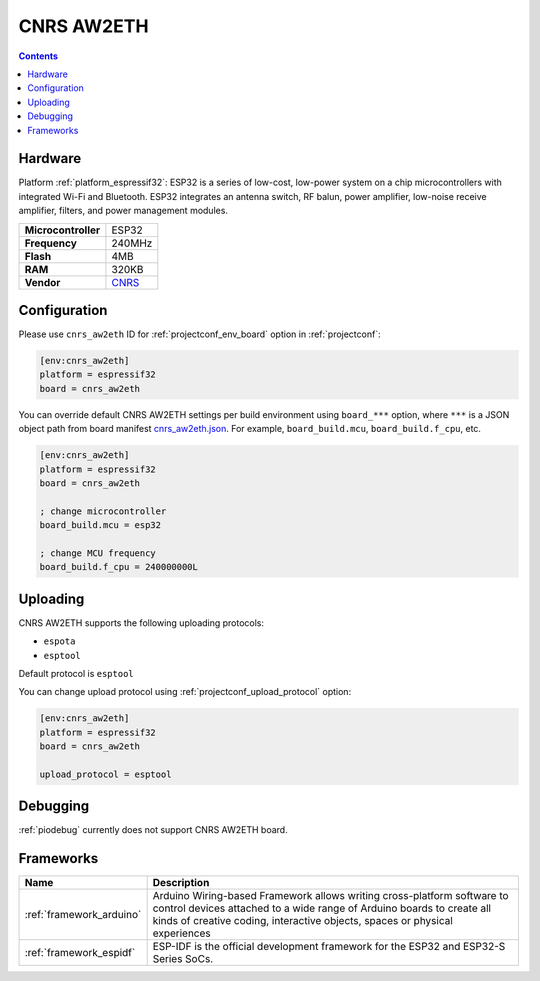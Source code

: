..  Copyright (c) 2014-present PlatformIO <contact@platformio.org>
    Licensed under the Apache License, Version 2.0 (the "License");
    you may not use this file except in compliance with the License.
    You may obtain a copy of the License at
       http://www.apache.org/licenses/LICENSE-2.0
    Unless required by applicable law or agreed to in writing, software
    distributed under the License is distributed on an "AS IS" BASIS,
    WITHOUT WARRANTIES OR CONDITIONS OF ANY KIND, either express or implied.
    See the License for the specific language governing permissions and
    limitations under the License.

.. _board_espressif32_cnrs_aw2eth:

CNRS AW2ETH
===========

.. contents::

Hardware
--------

Platform :ref:`platform_espressif32`: ESP32 is a series of low-cost, low-power system on a chip microcontrollers with integrated Wi-Fi and Bluetooth. ESP32 integrates an antenna switch, RF balun, power amplifier, low-noise receive amplifier, filters, and power management modules.

.. list-table::

  * - **Microcontroller**
    - ESP32
  * - **Frequency**
    - 240MHz
  * - **Flash**
    - 4MB
  * - **RAM**
    - 320KB
  * - **Vendor**
    - `CNRS <https://en.wikipedia.org/wiki/ESP32?utm_source=platformio.org&utm_medium=docs>`__


Configuration
-------------

Please use ``cnrs_aw2eth`` ID for :ref:`projectconf_env_board` option in :ref:`projectconf`:

.. code-block:: ini

  [env:cnrs_aw2eth]
  platform = espressif32
  board = cnrs_aw2eth

You can override default CNRS AW2ETH settings per build environment using
``board_***`` option, where ``***`` is a JSON object path from
board manifest `cnrs_aw2eth.json <https://github.com/platformio/platform-espressif32/blob/master/boards/cnrs_aw2eth.json>`_. For example,
``board_build.mcu``, ``board_build.f_cpu``, etc.

.. code-block:: ini

  [env:cnrs_aw2eth]
  platform = espressif32
  board = cnrs_aw2eth

  ; change microcontroller
  board_build.mcu = esp32

  ; change MCU frequency
  board_build.f_cpu = 240000000L


Uploading
---------
CNRS AW2ETH supports the following uploading protocols:

* ``espota``
* ``esptool``

Default protocol is ``esptool``

You can change upload protocol using :ref:`projectconf_upload_protocol` option:

.. code-block:: ini

  [env:cnrs_aw2eth]
  platform = espressif32
  board = cnrs_aw2eth

  upload_protocol = esptool

Debugging
---------
:ref:`piodebug` currently does not support CNRS AW2ETH board.

Frameworks
----------
.. list-table::
    :header-rows:  1

    * - Name
      - Description

    * - :ref:`framework_arduino`
      - Arduino Wiring-based Framework allows writing cross-platform software to control devices attached to a wide range of Arduino boards to create all kinds of creative coding, interactive objects, spaces or physical experiences

    * - :ref:`framework_espidf`
      - ESP-IDF is the official development framework for the ESP32 and ESP32-S Series SoCs.